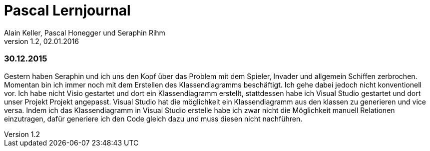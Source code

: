 Pascal Lernjournal
==================
Alain Keller, Pascal Honegger und Seraphin Rihm
Version 1.2, 02.01.2016

=== 30.12.2015
Gestern haben Seraphin und ich uns den Kopf über das Problem mit dem Spieler, Invader und allgemein Schiffen zerbrochen. Momentan bin ich immer noch mit dem Erstellen des Klassendiagramms beschäftigt. Ich gehe dabei jedoch nicht konventionell vor. Ich habe nicht Visio gestartet und dort ein Klassendiagramm erstellt, stattdessen habe ich Visual Studio gestartet und dort unser Projekt Projekt angepasst. Visual Studio hat die möglichkeit ein Klassendiagramm aus den klassen zu generieren und vice versa. Indem ich das Klassendiagramm in Visual Studio erstelle habe ich zwar nicht die Möglichkeit manuell Relationen einzutragen, dafür generiere ich den Code gleich dazu und muss diesen nicht nachführen. 